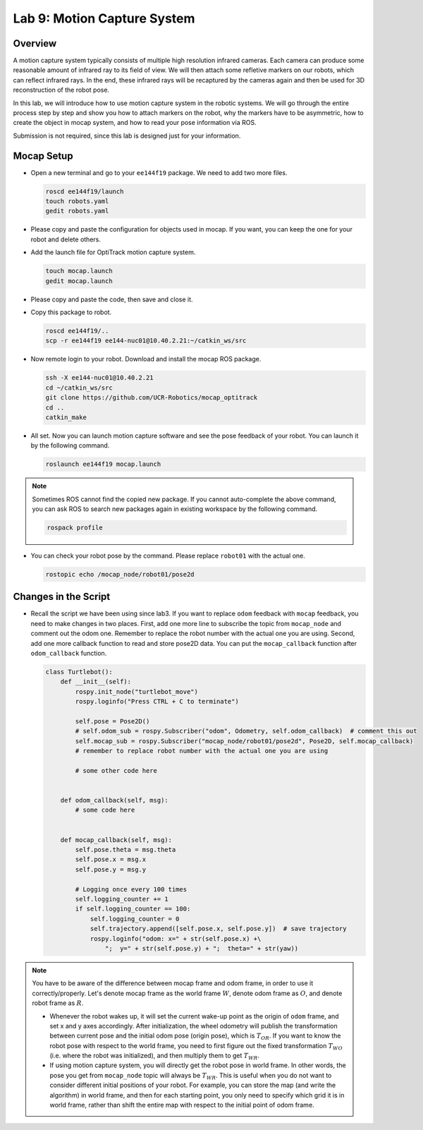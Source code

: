 Lab 9: Motion Capture System
============================

Overview
--------

A motion capture system typically consists of multiple high resolution infrared cameras.
Each camera can produce some reasonable amount of infrared ray to its field of view.
We will then attach some refletive markers on our robots, which can reflect infrared rays.
In the end, these infrared rays will be recaptured by the cameras again and then be used for 
3D reconstruction of the robot pose.

In this lab, we will introduce how to use motion capture system in the robotic systems.
We will go through the entire process step by step and show you how to attach markers on the robot,
why the markers have to be asymmetric, how to create the object in mocap system, and how to 
read your pose information via ROS.

Submission is not required, since this lab is designed just for your information.


Mocap Setup
-----------

- Open a new terminal and go to your ``ee144f19`` package. 
  We need to add two more files.

  .. code:: bash

    roscd ee144f19/launch
    touch robots.yaml
    gedit robots.yaml

- Please copy and paste the configuration for objects used in mocap.
  If you want, you can keep the one for your robot and delete others.

  .. literalinclude:: ../launch/robots.yaml
      :language: yaml

- Add the launch file for OptiTrack motion capture system.

  .. code:: bash

    touch mocap.launch
    gedit mocap.launch
  
- Please copy and paste the code, then save and close it.

  .. literalinclude:: ../launch/mocap.launch
      :language: xml

- Copy this package to robot.

  .. code:: bash

    roscd ee144f19/..
    scp -r ee144f19 ee144-nuc01@10.40.2.21:~/catkin_ws/src

- Now remote login to your robot. Download and install the mocap ROS package.

  .. code:: bash

    ssh -X ee144-nuc01@10.40.2.21
    cd ~/catkin_ws/src
    git clone https://github.com/UCR-Robotics/mocap_optitrack
    cd ..
    catkin_make

- All set. Now you can launch motion capture software and see the pose feedback of your robot. 
  You can launch it by the following command.

  .. code:: bash

    roslaunch ee144f19 mocap.launch

.. note::
  
  Sometimes ROS cannot find the copied new package. 
  If you cannot auto-complete the above command, 
  you can ask ROS to search new packages again in existing workspace
  by the following command.

  .. code:: bash

    rospack profile

- You can check your robot pose by the command. 
  Please replace ``robot01`` with the actual one.

  .. code:: bash

    rostopic echo /mocap_node/robot01/pose2d


Changes in the Script
---------------------

- Recall the script we have been using since lab3. 
  If you want to replace ``odom`` feedback with ``mocap`` feedback,
  you need to make changes in two places. 
  First, add one more line to subscribe the topic from ``mocap_node``
  and comment out the odom one. 
  Remember to replace the robot number with the actual one you are using.
  Second, add one more callback function to read and store pose2D data.
  You can put the ``mocap_callback`` function after ``odom_callback`` function.

  .. code:: python

    class Turtlebot():
        def __init__(self):
            rospy.init_node("turtlebot_move")
            rospy.loginfo("Press CTRL + C to terminate")

            self.pose = Pose2D()
            # self.odom_sub = rospy.Subscriber("odom", Odometry, self.odom_callback)  # comment this out
            self.mocap_sub = rospy.Subscriber("mocap_node/robot01/pose2d", Pose2D, self.mocap_callback)  
            # remember to replace robot number with the actual one you are using

            # some other code here


        def odom_callback(self, msg):
            # some code here


        def mocap_callback(self, msg):
            self.pose.theta = msg.theta
            self.pose.x = msg.x
            self.pose.y = msg.y

            # Logging once every 100 times
            self.logging_counter += 1
            if self.logging_counter == 100:
                self.logging_counter = 0
                self.trajectory.append([self.pose.x, self.pose.y])  # save trajectory
                rospy.loginfo("odom: x=" + str(self.pose.x) +\
                    ";  y=" + str(self.pose.y) + ";  theta=" + str(yaw))

.. note::

  You have to be aware of the difference between mocap frame and odom frame, in order to 
  use it correctly/properly. Let's denote mocap frame as the world frame :math:`W`, 
  denote odom frame as :math:`O`, and denote robot frame as :math:`R`.

  - Whenever the robot wakes up, it will set the current wake-up point as the origin of ``odom``
    frame, and set x and y axes accordingly. After initialization, the wheel odometry will publish
    the transformation between current pose and the initial odom pose (origin pose), 
    which is :math:`T_{OR}`. If you want to know the robot pose with respect to the world frame,
    you need to first figure out the fixed transformation :math:`T_{WO}` (i.e. where the robot was initialized),
    and then multiply them to get :math:`T_{WR}`.

  - If using motion capture system, you will directly get the robot pose in world frame.
    In other words, the pose you get from ``mocap_node`` topic will always be :math:`T_{WR}`.
    This is useful when you do not want to consider different initial positions of your robot.
    For example, you can store the map (and write the algorithm) in world frame, and then for each starting point, 
    you only need to specify which grid it is in world frame, 
    rather than shift the entire map with respect to the initial point of odom frame.

